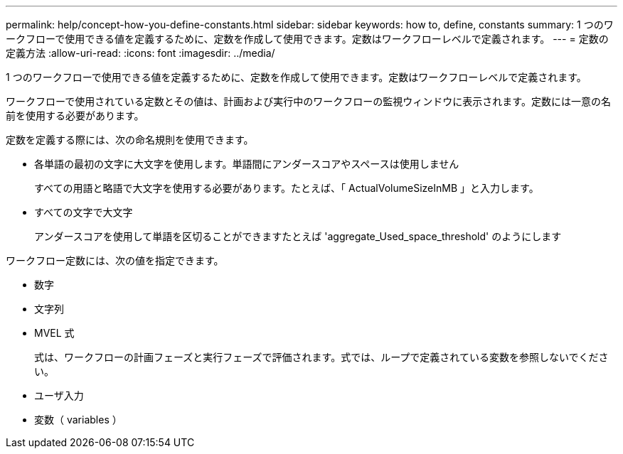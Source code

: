 ---
permalink: help/concept-how-you-define-constants.html 
sidebar: sidebar 
keywords: how to, define, constants 
summary: 1 つのワークフローで使用できる値を定義するために、定数を作成して使用できます。定数はワークフローレベルで定義されます。 
---
= 定数の定義方法
:allow-uri-read: 
:icons: font
:imagesdir: ../media/


[role="lead"]
1 つのワークフローで使用できる値を定義するために、定数を作成して使用できます。定数はワークフローレベルで定義されます。

ワークフローで使用されている定数とその値は、計画および実行中のワークフローの監視ウィンドウに表示されます。定数には一意の名前を使用する必要があります。

定数を定義する際には、次の命名規則を使用できます。

* 各単語の最初の文字に大文字を使用します。単語間にアンダースコアやスペースは使用しません
+
すべての用語と略語で大文字を使用する必要があります。たとえば、「 ActualVolumeSizeInMB 」と入力します。

* すべての文字で大文字
+
アンダースコアを使用して単語を区切ることができますたとえば 'aggregate_Used_space_threshold' のようにします



ワークフロー定数には、次の値を指定できます。

* 数字
* 文字列
* MVEL 式
+
式は、ワークフローの計画フェーズと実行フェーズで評価されます。式では、ループで定義されている変数を参照しないでください。

* ユーザ入力
* 変数（ variables ）

